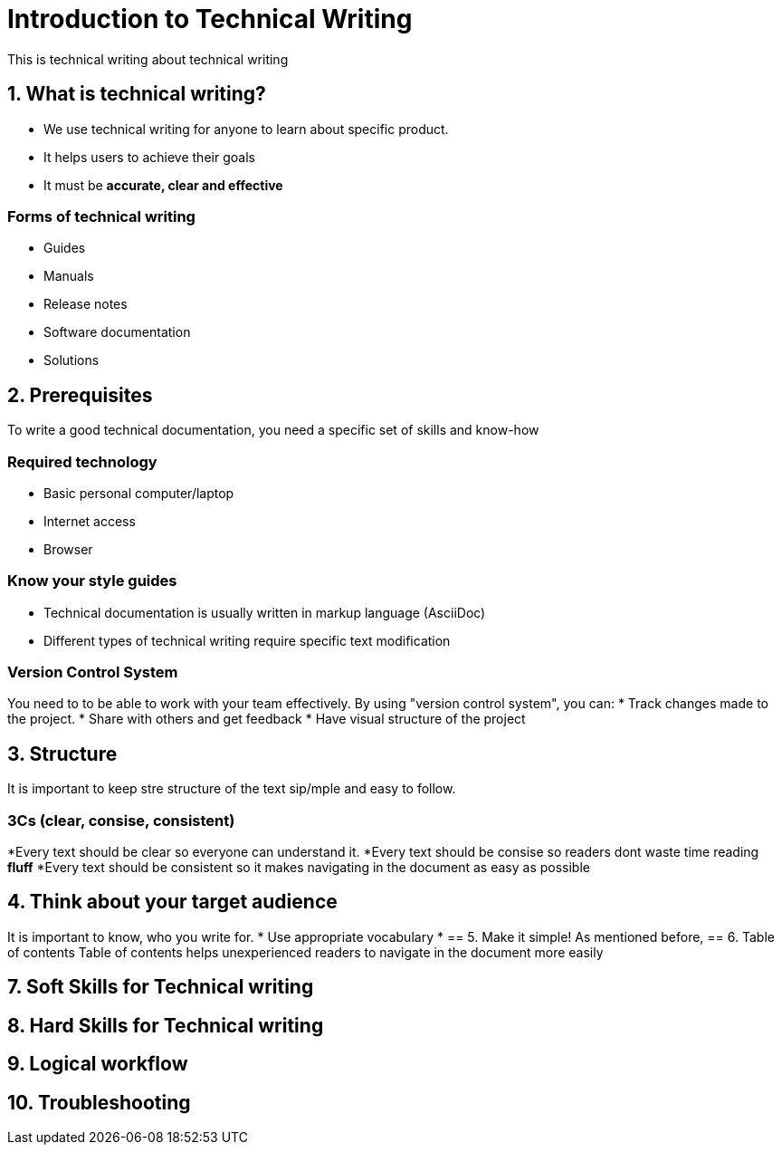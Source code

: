 = Introduction to Technical Writing

This is technical writing about technical writing

== 1. What is technical writing?
* We use technical writing for anyone to learn about specific product. 
* It helps users to achieve their goals
* It must be **accurate, clear and effective** 

=== Forms of technical writing
* Guides
* Manuals
* Release notes
* Software documentation
* Solutions

== 2. Prerequisites
To write a good technical documentation, you need a specific set of skills and know-how

=== Required technology
* Basic personal computer/laptop 
* Internet access
* Browser

=== Know your style guides
* Technical documentation is usually written in markup language (AsciiDoc)
* Different types of technical writing require specific text modification

=== Version Control System
You need to to be able to work with your team effectively. 
By using "version control system", you can:
* Track changes made to the project.
* Share with others and get feedback
* Have visual structure of the project

== 3. Structure
It is important to keep stre structure of the text sip/mple and easy to follow. 

=== 3Cs (clear, consise, consistent)
*Every text should be clear so everyone can understand it. 
*Every text should be consise so readers dont waste time reading **fluff**
*Every text should be consistent so it makes navigating in the document as easy as possible 

== 4. Think about your target audience
It is important to know, who you write for.
* Use appropriate vocabulary
* 
== 5. Make it simple!
As mentioned before,
== 6. Table of contents
Table of contents helps unexperienced readers to navigate in the document more easily

== 7. Soft Skills for Technical writing
== 8. Hard Skills for Technical writing
== 9. Logical workflow
== 10. Troubleshooting
